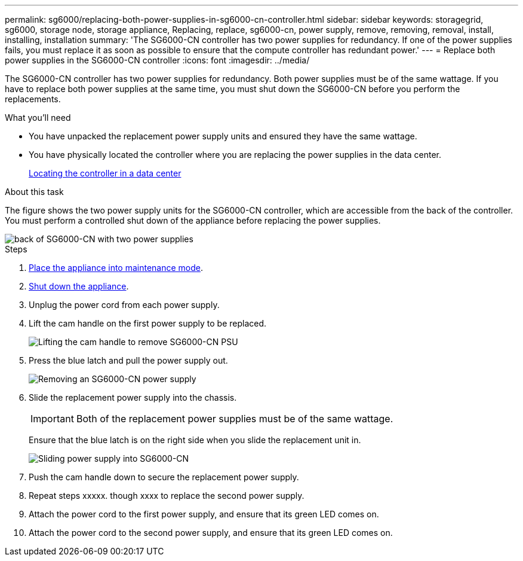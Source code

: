 ---
permalink: sg6000/replacing-both-power-supplies-in-sg6000-cn-controller.html
sidebar: sidebar
keywords: storagegrid, sg6000, storage node, storage appliance, Replacing, replace, sg6000-cn, power supply, remove, removing, removal, install, installing, installation 
summary: 'The SG6000-CN controller has two power supplies for redundancy. If one of the power supplies fails, you must replace it as soon as possible to ensure that the compute controller has redundant power.'
---
= Replace both power supplies in the SG6000-CN controller
:icons: font
:imagesdir: ../media/

[.lead]
The SG6000-CN controller has two power supplies for redundancy. Both power supplies must be of the same wattage. If you have to replace both power supplies at the same time, you must shut down the SG6000-CN before you perform the replacements. 

.What you'll need

* You have unpacked the replacement power supply units and ensured they have the same wattage.
* You have physically located the controller where you are replacing the power supplies in the data center.
+
xref:locating-controller-in-data-center.adoc[Locating the controller in a data center]

.About this task

The figure shows the two power supply units for the SG6000-CN controller, which are accessible from the back of the controller. You must perform a controlled shut down of the appliance before replacing the power supplies. 

image::../media/sg6000_cn_power_supplies.gif[back of SG6000-CN with two power supplies]

.Steps

. xref:placing-appliance-into-maintenance-mode.adoc[Place the appliance into maintenance mode].

. xref:shutting-down-sg6000-cn-controller.adoc[Shut down the appliance].

. Unplug the power cord from each power supply.
. Lift the cam handle on the first power supply to be replaced.
+
image::../media/sg6000_cn_lift_cam_handle_psu.gif[Lifting the cam handle to remove SG6000-CN PSU]

. Press the blue latch and pull the power supply out.
+
image::../media/sg6000_cn_remove_power_supply.gif[Removing an SG6000-CN power supply]

. Slide the replacement power supply into the chassis.

+
IMPORTANT: Both of the replacement power supplies must be of the same wattage.

+
Ensure that the blue latch is on the right side when you slide the replacement unit in.

+
image::../media/sg6000_cn_insert_power_supply.gif[Sliding power supply into SG6000-CN]

. Push the cam handle down to secure the replacement power supply.
. Repeat steps xxxxx. though xxxx to replace the second power supply. 
. Attach the power cord to the first power supply, and ensure that its green LED comes on.
. Attach the power cord to the second power supply, and ensure that its green LED comes on. 
